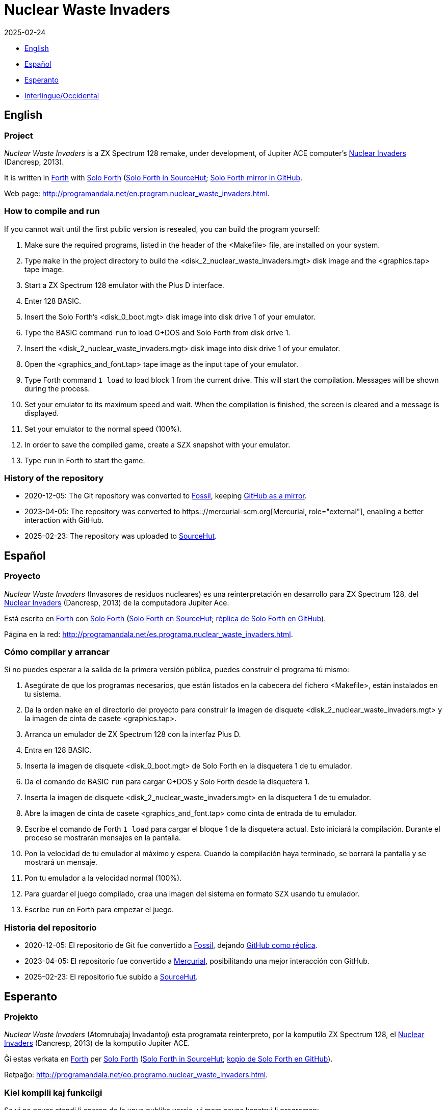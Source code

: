 = Nuclear Waste Invaders
:revdate: 2025-02-24
:linkattrs:

// This file is part of Nuclear Waste Invaders
// http://programandala.net/en.program.nuclear_waste_invaders.html

// This document is written in Asciidoctor format
// http://asciidoctor.org

// You may do whatever you want with this work, so long as you retain
// the copyright/authorship/acknowledgment/credit notice(s) and this
// license in all redistributed copies and derived works.  There is no
// warranty.

- <<en, English>>
- <<es, Español>>
- <<es, Esperanto>>
- <<ie, Interlingue/Occidental>>

// English {{{1
== [[en]]English

// tag::en[]

// Project {{{2
=== Project

_Nuclear Waste Invaders_ is a ZX Spectrum 128 remake, under
development, of Jupiter ACE computer's
http://www.zonadepruebas.com/viewtopic.php?t=4231[Nuclear Invaders,
role="external"] (Dancresp, 2013).

It is written in http://standard-forth.org[Forth, role="external"] with
http://programandala.net/en.program.solo_forth.html[Solo Forth]
(https://hg.sr.ht/~programandala_net/solo_forth[Solo Forth in
SourceHut, role="external"];
http://github.com/programandala-net/solo-forth[Solo Forth mirror in
GitHub, role="external"].

Web page:
http://programandala.net/en.program.nuclear_waste_invaders.html.

// How to compile and run {{{2
=== How to compile and run

If you cannot wait until the first public version is resealed, you can
build the program yourself:

. Make sure the required programs, listed in the header of the
  <Makefile> file, are installed on your system.
. Type `make` in the project directory to build the
  <disk_2_nuclear_waste_invaders.mgt> disk image and the
  <graphics.tap> tape image.
. Start a ZX Spectrum 128 emulator with the Plus D interface.
. Enter 128 BASIC.
. Insert the Solo Forth's <disk_0_boot.mgt> disk image into disk drive
  1 of your emulator.
. Type the BASIC command `run` to load G+DOS and Solo Forth from disk drive 1.
. Insert the <disk_2_nuclear_waste_invaders.mgt> disk image into disk
  drive 1 of your emulator.
. Open the <graphics_and_font.tap> tape image as the input tape of
  your emulator.
. Type Forth command `1 load` to load block 1 from the current drive. This will
  start the compilation. Messages will be shown during the process.
. Set your emulator to its maximum speed and wait. When the
  compilation is finished, the screen is cleared and a message is
  displayed.
. Set your emulator to the normal speed (100%).
. In order to save the compiled game, create a SZX snapshot with your
  emulator.
. Type `run` in Forth to start the game.

// History of the repository {{{2
=== History of the repository

- 2020-12-05: The Git repository was converted to
  https://fossil-scm.org[Fossil, role="external"], keeping
  http://github.com/programandala-net/nuclear-waste-invaders[GitHub as
  a mirror, role="external"].
- 2023-04-05: The repository was converted to
  https:://mercurial-scm.org[Mercurial, role="external"], enabling a
  better interaction with GitHub.
- 2025-02-23: The repository was uploaded to 
  https://hg.sr.ht/~programandala_net/nuclear_waste_invaders[SourceHut].

// end::en[]

// Español {{{1
== [[es]]Español

// tag::es[]

// Proyecto {{{2
=== Proyecto

_Nuclear Waste Invaders_ (Invasores de residuos nucleares) es una
reinterpretación en desarrollo para ZX Spectrum 128, del
http://www.zonadepruebas.com/viewtopic.php?t=4231[Nuclear Invaders,
role="external"] (Dancresp, 2013) de la computadora Jupiter Ace.

Está escrito en http://standard-forth.org[Forth, role="external"] con
http://programandala.net/en.program.solo_forth.html[Solo Forth]
(https://hg.sr.ht/~programandala_net/solo_forth[Solo Forth en
SourceHut, role="external"];
http://github.com/programandala-net/solo-forth[réplica de Solo Forth
en GitHub, role="external"]).

Página en la red:
http://programandala.net/es.programa.nuclear_waste_invaders.html.

// Cómo compilar y arrancar {{{2
=== Cómo compilar y arrancar

Si no puedes esperar a la salida de la primera versión pública, puedes
construir el programa tú mismo:

. Asegúrate de que los programas necesarios, que están listados en la
  cabecera del fichero <Makefile>, están instalados en tu sistema.
. Da la orden `make` en el directorio del proyecto para construir la
  imagen de disquete <disk_2_nuclear_waste_invaders.mgt> y la imagen
  de cinta de casete <graphics.tap>.
. Arranca un emulador de ZX Spectrum 128 con la interfaz Plus D.
. Entra en 128 BASIC.
. Inserta la imagen de disquete <disk_0_boot.mgt> de Solo Forth en la
  disquetera 1 de tu emulador.
. Da el comando de BASIC `run` para cargar G+DOS y Solo Forth desde la
  disquetera 1.
. Inserta la imagen de disquete <disk_2_nuclear_waste_invaders.mgt> en
  la disquetera 1 de tu emulador.
. Abre la imagen de cinta de casete <graphics_and_font.tap> como cinta
  de entrada de tu emulador.
. Escribe el comando de Forth `1 load` para cargar el bloque 1 de la
  disquetera actual. Esto iniciará la compilación. Durante el proceso
  se mostrarán mensajes en la pantalla.
. Pon la velocidad de tu emulador al máximo y espera. Cuando la
  compilación haya terminado, se borrará la pantalla y se mostrará un
  mensaje.
. Pon tu emulador a la velocidad normal (100%).
. Para guardar el juego compilado, crea una imagen del sistema en
  formato SZX usando tu emulador.
. Escribe `run` en Forth para empezar el juego.

// Historia del repositorio {{{2
=== Historia del repositorio

- 2020-12-05: El repositorio de Git fue convertido a
  https://fossil-scm.org[Fossil, role="external"], dejando
  http://github/programandala-net/nuclear-waste-invaders[GitHub como
  réplica, role="external"].
- 2023-04-05: El repositorio fue convertido a
  https://mercurial-scm.org[Mercurial, role="external"], posibilitando
  una mejor interacción con GitHub.
- 2025-02-23: El repositorio fue subido a
  https://hg.sr.ht/~programandala_net/nuclear_waste_invaders[SourceHut].

// end::es[]

// Esperanto {{{1
== [[eo]]Esperanto

// tag::eo[]

// Projekto {{{2
=== Projekto

_Nuclear Waste Invaders_ (Atomrubaĵaj Invadantoj) esta programata
reinterpreto, por la komputilo ZX Spectrum 128, el
http://www.zonadepruebas.com/viewtopic.php?t=4231[Nuclear Invaders,
role="external"] (Dancresp, 2013) de la komputilo Jupiter ACE.

Ĝi estas verkata en http://standard-forth.org[Forth, role="external"]
per http://programandala.net/en.program.solo_forth.html[Solo Forth]
(https://hg.sr.ht/~programandala_net/solo_forth[Solo Forth in
SourceHut, role="external"];
http://github.com/programandala-net/solo-forth[kopio de Solo Forth en
GitHub, role="external"]).

Retpaĝo:
http://programandala.net/eo.programo.nuclear_waste_invaders.html.

// Kiel kompili kaj funkciigi {{{2
=== Kiel kompili kaj funkciigi

Se vi ne povas atendi li aperon de la unua publika versio, vi mem
povas konstrui li programon:

. Certiĝu ke la necesaj programoj, listigitaj supre de la dosiero
  <Makefile>, estas instalitaj en via sistemo.
. Tajpu `make` en la dosierujo de la projekto por krei la diskedeskan
  dosieron <disk_2_nuclear_waste_invaders.mgt> kaj la kasedeskan
  dosieron <graphics.tap>.
. Enmetu la diskedeskan dosieron <disk_0_boot.mgt> de Solo Forth en la
  diskedujon 1 de via emulilo.
. Skribu la BASIC-ordonon `run` por funkciigi G+DOS kaj Solo Forth el
  la diskedujo 1.
. Enmetu la diskedeskan dosieron <disk_2_nuclear_waste_invaders.mgt>
  en la diskedujon 1 de via emulilo.
. Malfermu la kasedeskan dosieron <graphics_and_font.tap> kiel
  enir-kasedon de via emulilo.
. Skribu ordonon de Forth `1 load` por preni blokon 1 el la nuna
  diskedujo. Ĉi tio komencos la kompiladon, dum kiu mesaĝoj estos
  montrataj sur la ekrano.
. Elektu la plej grandan rapidon de via emulilo kaj atendu. Kiam la
  kompilado finiĝos, la ekrano estos forviŝita kaj mesaĝo estos
  printita.
. Elektu normalan (100%) rapidon en via emulilo.
. Por konservi la kompilitan ludon, kreu kopion de la tuta sistemo en
  SZX-formata dosiero, uzante vian emulilon.
. En Fortho tajpu `run` por komenci la ludon.

// Historio de la deponejo {{{2
=== Historio de la deponejo

- 2020-12-05: La Git-deponejo estis konvertita al
  https://fossil-scm.org[Fossil, role="external"], konservante
  http://github/programandala-net/nuclear-waste-invaders[GitHub kiel
  kopion, role="external"].
- 2023-04-05: La deponejo estis konvertita al
  https://mercurial-scm.org[Mercurial, role="external"], ebligante pli
  bonan interagon kun GitHub.
- 2025-02-23: La deponejo estis alŝutita al
  https://hg.sr.ht/~programandala_net/nuclear_waste_invaders[SourceHut].

// end::eo[]

// Interlingue {{{1
== [[ie]]Interlingue

// tag::ie[]

// Projecte {{{2
=== Projecte

_Nuclear Waste Invaders_ (Invasores de jetallia nucleari) es un
reinterpretation, developat por ZX Spectrum 128, del
http://www.zonadepruebas.com/viewtopic.php?t=4231[Nuclear Invaders,
role="external"] (Dancresp, 2013) del computator Jupiter ACE.

It es scrit in http://standard-forth.org[Forth, role="external"] per
http://programandala.net/en.program.solo_forth.html[Solo Forth]
(https://hg.sr.ht/~programandala_net/solo_forth[Solo Forth in
SourceHut, role="external"];
http://github.com/programandala-net/solo-forth[copie de Solo Forth in
GitHub, role="external"]).

Págine web:
http://programandala.net/ie.programa.nuclear_waste_invaders.html.

// Qualmen compilar e initiar {{{2
=== Qualmen compilar e initiar

Si vu ne posse atender li aparition del prim version public, vu self
posse constructer li programma:

. Controla que li necessi programmas, quel es listat in li supra del
  document <Makefile>, es instalat in vor computator.
. Comanda `make` in li documentiere del projecte por constructer li
  disco-replica <disk_2_nuclear_waste_invaders.mgt> e li bande-replica
  <graphics.tap>.
. Inicia un emulator de ZX Spectrum 128 con li interfacie Plus D.
. Intra in 128 BASIC.
. Inserte li disco-replica <disk_0_boot.mgt> de Solo Forth in li
  disciere 1 de vor emulator.
. In BASIC comanda `run` por cargar G+DOS e Solo Forth del disciere 1.
. Inserte li disco-replica <disk_2_nuclear_waste_invaders.mgt> in li
  disciere 1 de vor emulator.
. Aperte li bande-replica <graphics_and_font.tap> quam bendo de
  intrada de vor emulator.
. In Forth comanda `1 load` por cargar li bloc 1 del disciere activ.
  To va comensar li compilation. Durante li operation, divers missages
  va aparerir sur li ecran.
. Etablisse li maxim rapiditá de vor emulador e atende. Quande li
  compilation es finit, li ecran va nettar se e un missage va aparir.
. Etablisse un rapiditá normal (100%) in vor emulator.
. Por conservar li lude compilat, fa un replica del sistema con
  formate SZX usante vor emulator.
. In Forth comanda `run` por comensar li lude.

// Historie del depositoria {{{2
=== Historie del depositoria

- 2020-12-05: Li depositoria de Git esset convertet a
  https://fossil-scm.org[Fossil, role="external"], conservante
  http://github/programandala-net/nuclear-waste-invaders[GitHub quam
  un copie, role="external"].
- 2023-04-05: Li depositoria esset convertet a
  https://mercurial-scm.org[Mercurial, role="external"],
  possibilisante un melior interaction con GitHub.
- 2025-02-23: Li depositoria esset cargat in
  https://hg.sr.ht/~programandala_net/nuclear_waste_invaders[SourceHut].

// end::ie[]
